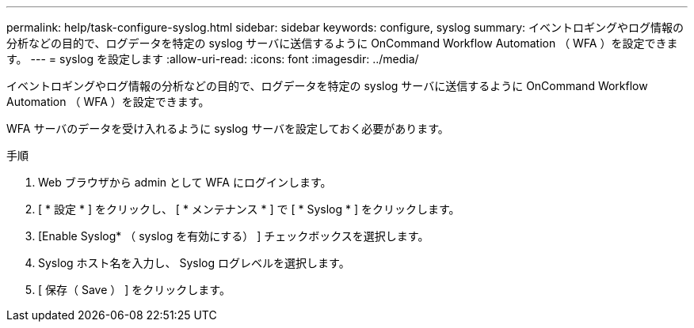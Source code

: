 ---
permalink: help/task-configure-syslog.html 
sidebar: sidebar 
keywords: configure, syslog 
summary: イベントロギングやログ情報の分析などの目的で、ログデータを特定の syslog サーバに送信するように OnCommand Workflow Automation （ WFA ）を設定できます。 
---
= syslog を設定します
:allow-uri-read: 
:icons: font
:imagesdir: ../media/


[role="lead"]
イベントロギングやログ情報の分析などの目的で、ログデータを特定の syslog サーバに送信するように OnCommand Workflow Automation （ WFA ）を設定できます。

WFA サーバのデータを受け入れるように syslog サーバを設定しておく必要があります。

.手順
. Web ブラウザから admin として WFA にログインします。
. [ * 設定 * ] をクリックし、 [ * メンテナンス * ] で [ * Syslog * ] をクリックします。
. [Enable Syslog* （ syslog を有効にする） ] チェックボックスを選択します。
. Syslog ホスト名を入力し、 Syslog ログレベルを選択します。
. [ 保存（ Save ） ] をクリックします。

